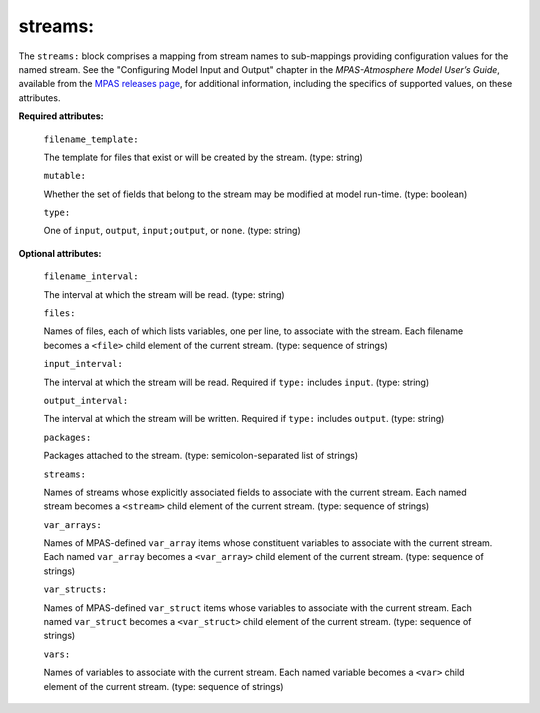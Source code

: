 streams:
^^^^^^^^

The ``streams:`` block comprises a mapping from stream names to sub-mappings providing configuration values for the named stream. See the "Configuring Model Input and Output" chapter in the *MPAS-Atmosphere Model User’s Guide*, available from the `MPAS releases page <https://mpas-dev.github.io/atmosphere/atmosphere_download>`_, for additional information, including the specifics of supported values, on these attributes.

**Required attributes:**

  ``filename_template:``

  The template for files that exist or will be created by the stream. (type: string)

  ``mutable:``

  Whether the set of fields that belong to the stream may be modified at model run-time. (type: boolean)

  ``type:``

  One of ``input``, ``output``, ``input;output``, or ``none``. (type: string)

**Optional attributes:**

  ``filename_interval:``

  The interval at which the stream will be read. (type: string)

  ``files:``

  Names of files, each of which lists variables, one per line, to associate with the stream. Each filename becomes a ``<file>`` child element of the current stream. (type: sequence of strings)

  ``input_interval:``

  The interval at which the stream will be read. Required if ``type:`` includes ``input``.  (type: string)

  ``output_interval:``

  The interval at which the stream will be written. Required if ``type:`` includes ``output``. (type: string)

  ``packages:``

  Packages attached to the stream. (type: semicolon-separated list of strings)

  ``streams:``

  Names of streams whose explicitly associated fields to associate with the current stream. Each named stream becomes a ``<stream>`` child element of the current stream. (type: sequence of strings)

  ``var_arrays:``

  Names of MPAS-defined ``var_array`` items whose constituent variables to associate with the current stream. Each named ``var_array`` becomes a ``<var_array>`` child element of the current stream. (type: sequence of strings)

  ``var_structs:``

  Names of MPAS-defined ``var_struct`` items whose variables to associate with the current stream. Each named ``var_struct`` becomes a ``<var_struct>`` child element of the current stream. (type: sequence of strings)

  ``vars:``

  Names of variables to associate with the current stream. Each named variable becomes a ``<var>`` child element of the current stream. (type: sequence of strings)
